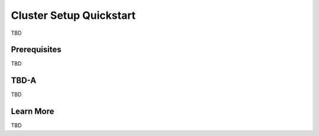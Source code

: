 #################################
 Cluster Setup Quickstart
#################################

TBD

***************
 Prerequisites
***************

TBD

***************************************
 TBD-A
***************************************

TBD

************
 Learn More
************

TBD
